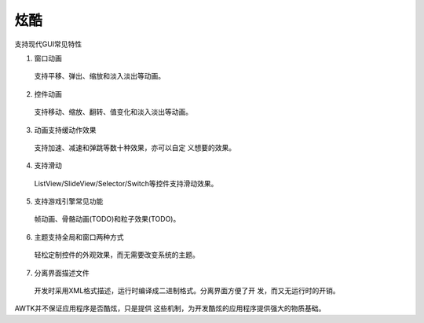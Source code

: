 炫酷
=====

支持现代GUI常见特性

1. 窗口动画
  
  支持平移、弹出、缩放和淡入淡出等动画。
2. 控件动画
  
  支持移动、缩放、翻转、值变化和淡入淡出等动画。
3. 动画支持缓动作效果
  
  支持加速、减速和弹跳等数十种效果，亦可以自定 义想要的效果。
4. 支持滑动
  
  ListView/SlideView/Selector/Switch等控件支持滑动效果。
5. 支持游戏引擎常见功能
  
  帧动画、骨骼动画(TODO)和粒子效果(TODO)。
6. 主题支持全局和窗口两种方式
  
  轻松定制控件的外观效果，而无需要改变系统的主题。
7. 分离界面描述文件
  
  开发时采用XML格式描述，运行时编译成二进制格式。分离界面方便了开 发，而又无运行时的开销。

AWTK并不保证应用程序是否酷炫，只是提供 这些机制，为开发酷炫的应用程序提供强大的物质基础。
